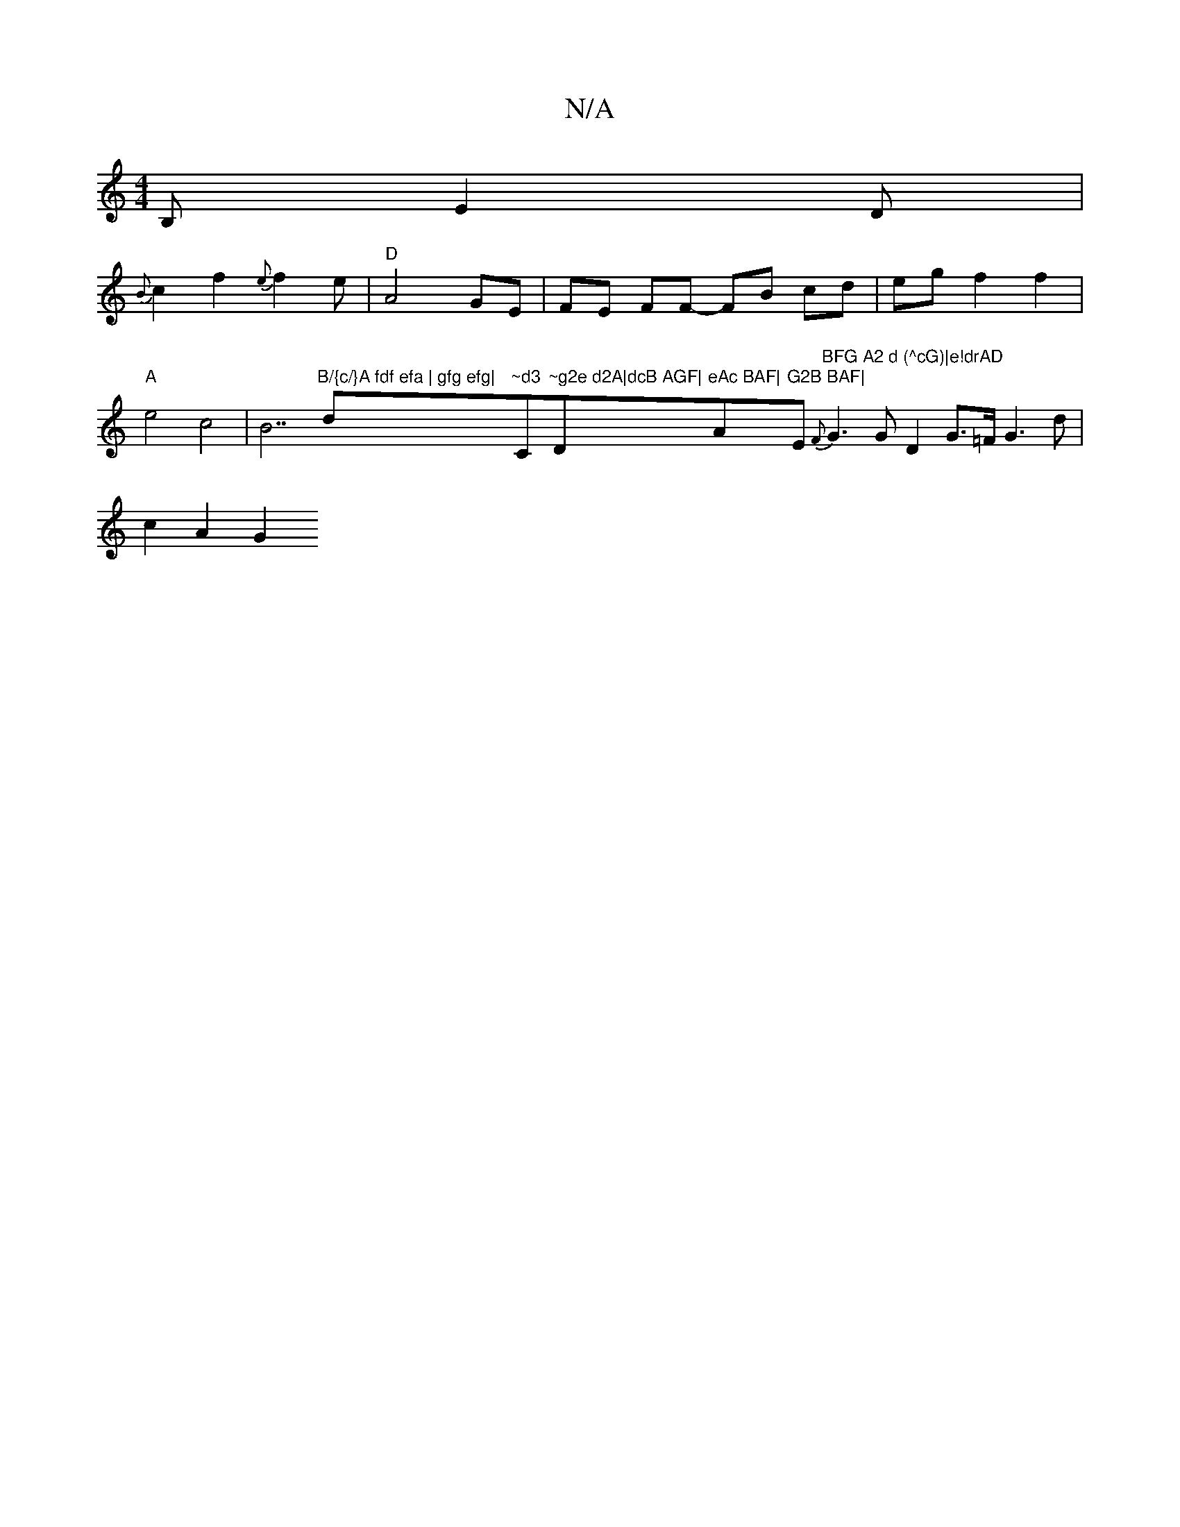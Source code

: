 X:1
T:N/A
M:4/4
R:N/A
K:Cmajor
B, E2 D |
{B}c2f2{e}f2 e |"D"A4 GE | FE FF- FB cd|eg f2f2|"A" e4 c4|B7"B/{c/}A fdf efa | gfg efg|"d"~d3 "C"~g2e d2A|dcB AGF|"D"eAc BAF|"A"G2B BAF|"Em"BFG A2 d (^cG)|e!drAD" {F}G3G D2 G>=F G3 d|c2A2-G2